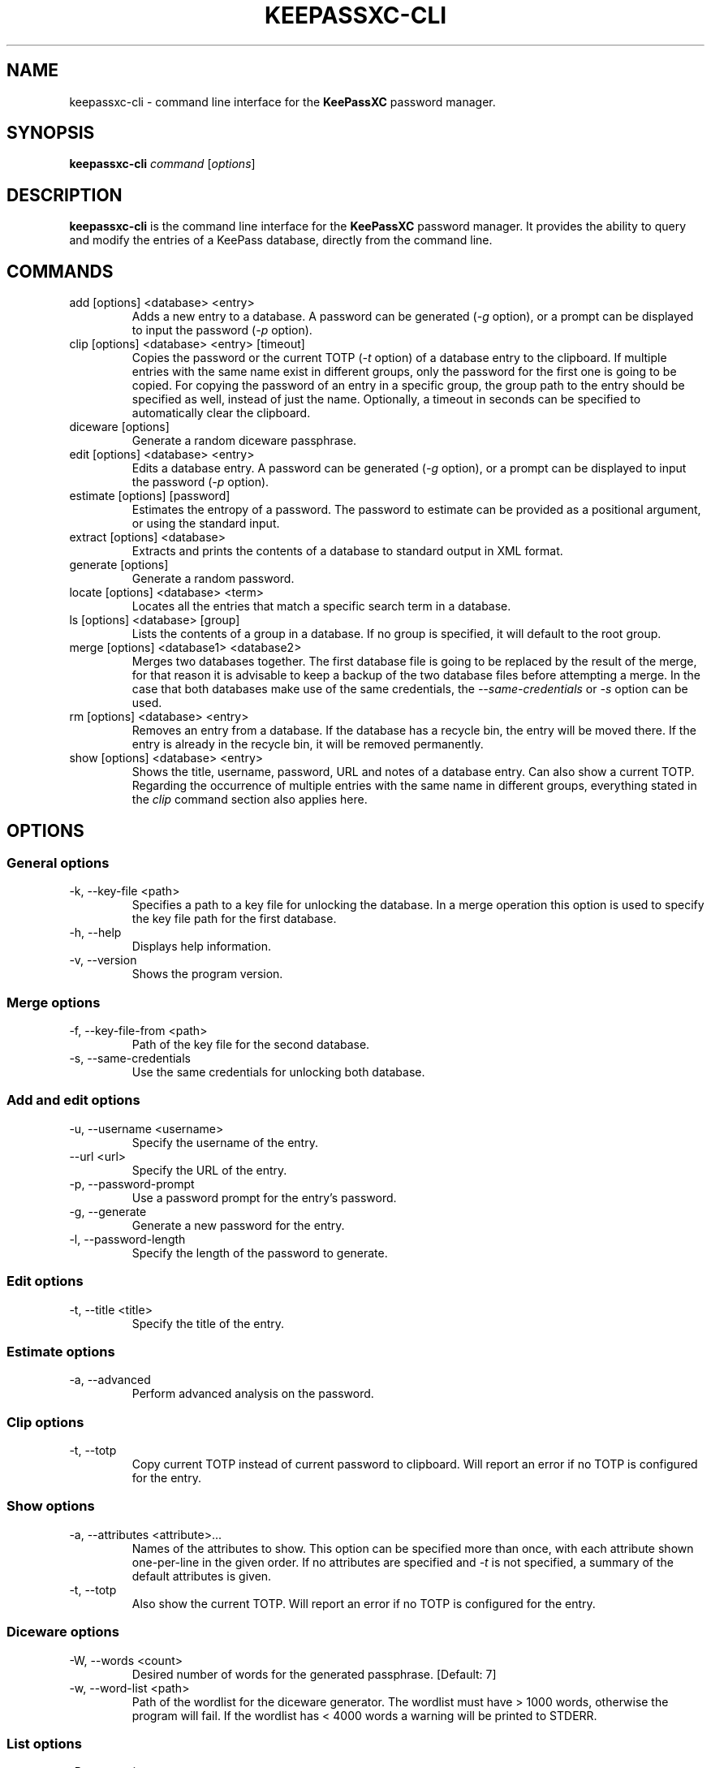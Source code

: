 .TH KEEPASSXC-CLI 1 "Nov 04, 2018"

.SH NAME
keepassxc-cli \- command line interface for the \fBKeePassXC\fP password manager.

.SH SYNOPSIS
.B keepassxc-cli
.I command
.RI [ options ]

.SH DESCRIPTION
\fBkeepassxc-cli\fP is the command line interface for the \fBKeePassXC\fP password manager. It provides the ability to query and modify the entries of a KeePass database, directly from the command line.

.SH COMMANDS

.IP "add [options] <database> <entry>"
Adds a new entry to a database. A password can be generated (\fI-g\fP option), or a prompt can be displayed to input the password (\fI-p\fP option).

.IP "clip [options] <database> <entry> [timeout]"
Copies the password or the current TOTP (\fI-t\fP option) of a database entry to the clipboard. If multiple entries with the same name exist in different groups, only the password for the first one is going to be copied. For copying the password of an entry in a specific group, the group path to the entry should be specified as well, instead of just the name. Optionally, a timeout in seconds can be specified to automatically clear the clipboard.

.IP "diceware [options]"
Generate a random diceware passphrase.

.IP "edit [options] <database> <entry>"
Edits a database entry. A password can be generated (\fI-g\fP option), or a prompt can be displayed to input the password (\fI-p\fP option).

.IP "estimate [options] [password]"
Estimates the entropy of a password. The password to estimate can be provided as a positional argument, or using the standard input.

.IP "extract [options] <database>"
Extracts and prints the contents of a database to standard output in XML format.

.IP "generate [options]"
Generate a random password.

.IP "locate [options] <database> <term>"
Locates all the entries that match a specific search term in a database.

.IP "ls [options] <database> [group]"
Lists the contents of a group in a database. If no group is specified, it will default to the root group.

.IP "merge [options] <database1> <database2>"
Merges two databases together. The first database file is going to be replaced by the result of the merge, for that reason it is advisable to keep a backup of the two database files before attempting a merge. In the case that both databases make use of the same credentials, the \fI--same-credentials\fP or \fI-s\fP option can be used.

.IP "rm [options] <database> <entry>"
Removes an entry from a database. If the database has a recycle bin, the entry will be moved there. If the entry is already in the recycle bin, it will be removed permanently.

.IP "show [options] <database> <entry>"
Shows the title, username, password, URL and notes of a database entry. Can also show a current TOTP. Regarding the occurrence of multiple entries with the same name in different groups, everything stated in the \fIclip\fP command section also applies here.

.SH OPTIONS

.SS "General options"

.IP "-k, --key-file <path>"
Specifies a path to a key file for unlocking the database. In a merge operation this option is used to specify the key file path for the first database.

.IP "-h, --help"
Displays help information.

.IP "-v, --version"
Shows the program version.


.SS "Merge options"

.IP "-f, --key-file-from <path>"
Path of the key file for the second database.

.IP "-s, --same-credentials"
Use the same credentials for unlocking both database.


.SS "Add and edit options"

.IP "-u, --username <username>"
Specify the username of the entry.

.IP "--url <url>"
Specify the URL of the entry.

.IP "-p, --password-prompt"
Use a password prompt for the entry's password.

.IP "-g, --generate"
Generate a new password for the entry.

.IP "-l, --password-length"
Specify the length of the password to generate.


.SS "Edit options"

.IP "-t, --title <title>"
Specify the title of the entry.


.SS "Estimate options"

.IP "-a, --advanced"
Perform advanced analysis on the password.


.SS "Clip options"

.IP "-t, --totp"
Copy current TOTP instead of current password to clipboard. Will report an error
if no TOTP is configured for the entry.


.SS "Show options"

.IP "-a, --attributes <attribute>..."
Names of the attributes to show. This option can be specified more than once,
with each attribute shown one-per-line in the given order. If no attributes are
specified and \fI-t\fP is not specified, a summary of the default attributes is given.

.IP "-t, --totp"
Also show the current TOTP. Will report an error if no TOTP is configured for the
entry.


.SS "Diceware options"

.IP "-W, --words <count>"
Desired number of words for the generated passphrase. [Default: 7]

.IP "-w, --word-list <path>"
Path of the wordlist for the diceware generator. The wordlist must have > 1000 words,
otherwise the program will fail. If the wordlist has < 4000 words a warning will
be printed to STDERR.


.SS "List options"

.IP "-R, --recursive"
Recursively list the elements of the group.


.SS "Generate options"

.IP "-L, --length <length>"
Desired length for the generated password. [Default: 16]

.IP "-l"
Use lowercase characters for the generated password. [Default: Enabled]

.IP "-u"
Use uppercase characters for the generated password. [Default: Enabled]

.IP "-n"
Use numbers characters for the generated password. [Default: Enabled]

.IP "-s"
Use special characters for the generated password. [Default: Disabled]

.IP "-e"
Use extended ASCII characters for the generated password. [Default: Disabled]



.SH REPORTING BUGS
Bugs and feature requests can be reported on GitHub at https://github.com/keepassxreboot/keepassxc/issues.

.SH AUTHOR
This manual page was originally written by Manolis Agkopian <m.agkopian@gmail.com>,
and is maintained by the KeePassXC Team <team@keepassxc.org>.
